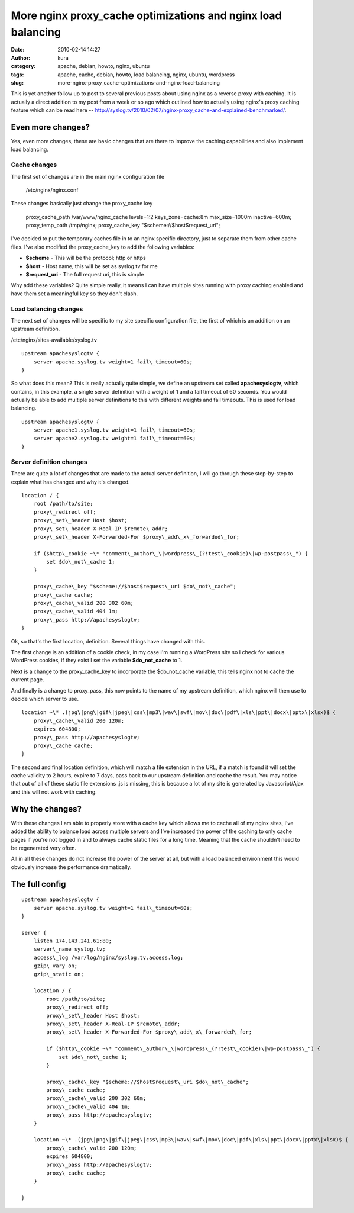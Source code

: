 More nginx proxy_cache optimizations and nginx load balancing
##############################################################
:date: 2010-02-14 14:27
:author: kura
:category: apache, debian, howto, nginx, ubuntu
:tags: apache, cache, debian, howto, load balancing, nginx, ubuntu, wordpress
:slug: more-nginx-proxy_cache-optimizations-and-nginx-load-balancing

This is yet another follow up to post to several previous posts about
using nginx as a reverse proxy with caching. It is actually a direct
addition to my post from a week or so ago which outlined how to actually
using nginx's proxy caching feature which can be read here --
`http://syslog.tv/2010/02/07/nginx-proxy\_cache-and-explained-benchmarked/`_.

.. _`http://syslog.tv/2010/02/07/nginx-proxy\_cache-and-explained-benchmarked/`: https://syslog.tv/2010/02/07/nginx-proxy_cache-and-explained-benchmarked/

Even more changes?
------------------

Yes, even more changes, these are basic changes that are there to
improve the caching capabilities and also implement load balancing.

Cache changes
~~~~~~~~~~~~~

The first set of changes are in the main nginx configuration file

    /etc/nginx/nginx.conf

These changes basically just change the proxy\_cache key

    proxy\_cache\_path /var/www/nginx\_cache levels=1:2 keys\_zone=cache:8m max\_size=1000m inactive=600m;
    proxy\_temp\_path /tmp/nginx;
    proxy\_cache\_key "$scheme://$host$request\_uri";

I've decided to put the temporary caches file in to an nginx specific
directory, just to separate them from other cache files. I've also
modified the proxy\_cache\_key to add the following variables:

-  **$scheme** - This will be the protocol; http or https
-  **$host** - Host name, this will be set as syslog.tv for me
-  **$request\_uri** - The full request uri, this is simple

Why add these variables? Quite simple really, it means I can have
multiple sites running with proxy caching enabled and have them set a
meaningful key so they don't clash.

Load balancing changes
~~~~~~~~~~~~~~~~~~~~~~

The next set of changes will be specific to my site specific
configuration file, the first of which is an addition on an upstream
definition.

/etc/nginx/sites-available/syslog.tv

::

    upstream apachesyslogtv {
        server apache.syslog.tv weight=1 fail\_timeout=60s;
    }

So what does this mean? This is really actually quite simple, we define
an upstream set called **apachesyslogtv**, which contains, in this
example, a single server definition with a weight of 1 and a fail
timeout of 60 seconds. You would actually be able to add multiple server
definitions to this with different weights and fail timeouts. This is
used for load balancing.

::

    upstream apachesyslogtv {
        server apache1.syslog.tv weight=1 fail\_timeout=60s;
        server apache2.syslog.tv weight=1 fail\_timeout=60s;
    }

Server definition changes
~~~~~~~~~~~~~~~~~~~~~~~~~

There are quite a lot of changes that are made to the actual server
definition, I will go through these step-by-step to explain what has
changed and why it's changed.

::

    location / {
        root /path/to/site;
        proxy\_redirect off;
        proxy\_set\_header Host $host;
        proxy\_set\_header X-Real-IP $remote\_addr;
        proxy\_set\_header X-Forwarded-For $proxy\_add\_x\_forwarded\_for;

        if ($http\_cookie ~\* "comment\_author\_\|wordpress\_(?!test\_cookie)\|wp-postpass\_") {
            set $do\_not\_cache 1;
        }

        proxy\_cache\_key "$scheme://$host$request\_uri $do\_not\_cache";
        proxy\_cache cache;
        proxy\_cache\_valid 200 302 60m;
        proxy\_cache\_valid 404 1m;
        proxy\_pass http://apachesyslogtv;
    }

Ok, so that's the first location, definition. Several things have
changed with this.

The first change is an addition of a cookie check, in my case I'm
running a WordPress site so I check for various WordPress cookies, if
they exist I set the variable **$do\_not\_cache** to 1.

Next is a change to the proxy\_cache\_key to incorporate the
$do\_not\_cache variable, this tells nginx not to cache the current
page.

And finally is a change to proxy\_pass, this now points to the name of
my upstream definition, which nginx will then use to decide which server
to use.

::

    location ~\* .(jpg\|png\|gif\|jpeg\|css\|mp3\|wav\|swf\|mov\|doc\|pdf\|xls\|ppt\|docx\|pptx\|xlsx)$ {
        proxy\_cache\_valid 200 120m;
        expires 604800;
        proxy\_pass http://apachesyslogtv;
        proxy\_cache cache;
    }

The second and final location definition, which will match a file
extension in the URL, if a match is found it will set the cache validity
to 2 hours, expire to 7 days, pass back to our upstream definition and
cache the result. You may notice that out of all of these static file
extensions .js is missing, this is because a lot of my site is generated
by Javascript/Ajax and this will not work with caching.

Why the changes?
----------------

With these changes I am able to properly store with a cache key which
allows me to cache all of my nginx sites, I've added the ability to
balance load across multiple servers and I've increased the power of the
caching to only cache pages if you're not logged in and to always cache
static files for a long time. Meaning that the cache shouldn't need to
be regenerated very often.

All in all these changes do not increase the power of the server at all,
but with a load balanced environment this would obviously increase the
performance dramatically.

The full config
---------------

::

    upstream apachesyslogtv {
        server apache.syslog.tv weight=1 fail\_timeout=60s;
    }

    server {
        listen 174.143.241.61:80;
        server\_name syslog.tv;
        access\_log /var/log/nginx/syslog.tv.access.log;
        gzip\_vary on;
        gzip\_static on;

        location / {
            root /path/to/site;
            proxy\_redirect off;
            proxy\_set\_header Host $host;
            proxy\_set\_header X-Real-IP $remote\_addr;
            proxy\_set\_header X-Forwarded-For $proxy\_add\_x\_forwarded\_for;

            if ($http\_cookie ~\* "comment\_author\_\|wordpress\_(?!test\_cookie)\|wp-postpass\_") {
                set $do\_not\_cache 1;
            }

            proxy\_cache\_key "$scheme://$host$request\_uri $do\_not\_cache";
            proxy\_cache cache;
            proxy\_cache\_valid 200 302 60m;
            proxy\_cache\_valid 404 1m;
            proxy\_pass http://apachesyslogtv;
        }

        location ~\* .(jpg\|png\|gif\|jpeg\|css\|mp3\|wav\|swf\|mov\|doc\|pdf\|xls\|ppt\|docx\|pptx\|xlsx)$ {
            proxy\_cache\_valid 200 120m;
            expires 604800;
            proxy\_pass http://apachesyslogtv;
            proxy\_cache cache;
        }

    }
